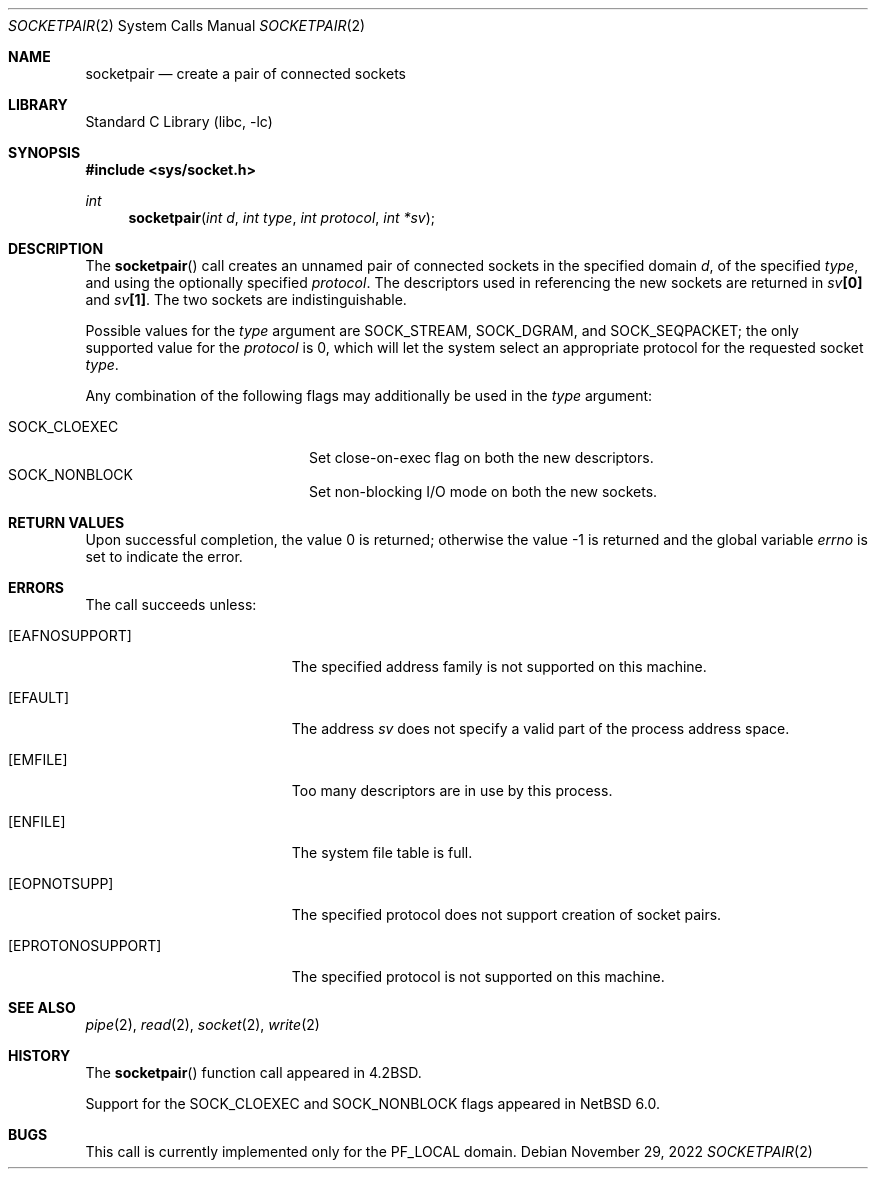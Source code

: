 .\"	$NetBSD: socketpair.2,v 1.25 2022/11/29 20:50:37 uwe Exp $
.\"
.\" Copyright (c) 1983, 1991, 1993
.\"	The Regents of the University of California.  All rights reserved.
.\"
.\" Redistribution and use in source and binary forms, with or without
.\" modification, are permitted provided that the following conditions
.\" are met:
.\" 1. Redistributions of source code must retain the above copyright
.\"    notice, this list of conditions and the following disclaimer.
.\" 2. Redistributions in binary form must reproduce the above copyright
.\"    notice, this list of conditions and the following disclaimer in the
.\"    documentation and/or other materials provided with the distribution.
.\" 3. Neither the name of the University nor the names of its contributors
.\"    may be used to endorse or promote products derived from this software
.\"    without specific prior written permission.
.\"
.\" THIS SOFTWARE IS PROVIDED BY THE REGENTS AND CONTRIBUTORS ``AS IS'' AND
.\" ANY EXPRESS OR IMPLIED WARRANTIES, INCLUDING, BUT NOT LIMITED TO, THE
.\" IMPLIED WARRANTIES OF MERCHANTABILITY AND FITNESS FOR A PARTICULAR PURPOSE
.\" ARE DISCLAIMED.  IN NO EVENT SHALL THE REGENTS OR CONTRIBUTORS BE LIABLE
.\" FOR ANY DIRECT, INDIRECT, INCIDENTAL, SPECIAL, EXEMPLARY, OR CONSEQUENTIAL
.\" DAMAGES (INCLUDING, BUT NOT LIMITED TO, PROCUREMENT OF SUBSTITUTE GOODS
.\" OR SERVICES; LOSS OF USE, DATA, OR PROFITS; OR BUSINESS INTERRUPTION)
.\" HOWEVER CAUSED AND ON ANY THEORY OF LIABILITY, WHETHER IN CONTRACT, STRICT
.\" LIABILITY, OR TORT (INCLUDING NEGLIGENCE OR OTHERWISE) ARISING IN ANY WAY
.\" OUT OF THE USE OF THIS SOFTWARE, EVEN IF ADVISED OF THE POSSIBILITY OF
.\" SUCH DAMAGE.
.\"
.\"     @(#)socketpair.2	8.1 (Berkeley) 6/4/93
.\"
.Dd November 29, 2022
.Dt SOCKETPAIR 2
.Os
.Sh NAME
.Nm socketpair
.Nd create a pair of connected sockets
.Sh LIBRARY
.Lb libc
.Sh SYNOPSIS
.In sys/socket.h
.Ft int
.Fn socketpair "int d" "int type" "int protocol" "int *sv"
.Sh DESCRIPTION
The
.Fn socketpair
call creates an unnamed pair of connected sockets in
the specified domain
.Fa d ,
of the specified
.Fa type ,
and using the optionally specified
.Fa protocol .
The descriptors used in referencing the new sockets
are returned in
.Fa sv Ns Li [0]
and
.Fa sv Ns Li [1] .
The two sockets are indistinguishable.
.Pp
Possible values for the
.Fa type
argument are
.Dv SOCK_STREAM ,
.Dv SOCK_DGRAM ,
and
.Dv SOCK_SEQPACKET ;
the only supported value for the
.Fa protocol
is 0,
which will let the system select an appropriate
protocol for the requested socket
.Fa type .
.Pp
Any combination of the following flags may
additionally be used in the
.Fa type
argument:
.Pp
.Bl -tag -width Dv -offset indent -compact
.It Dv SOCK_CLOEXEC
Set close-on-exec flag on both the new descriptors.
.It Dv SOCK_NONBLOCK
Set non-blocking I/O mode on both the new sockets.
.El
.Sh RETURN VALUES
.Rv -std
.Sh ERRORS
The call succeeds unless:
.Bl -tag -width Er
.It Bq Er EAFNOSUPPORT
The specified address family is not supported on this machine.
.It Bq Er EFAULT
The address
.Fa sv
does not specify a valid part of the
process address space.
.It Bq Er EMFILE
Too many descriptors are in use by this process.
.It Bq Er ENFILE
The system file table is full.
.It Bq Er EOPNOTSUPP
The specified protocol does not support creation of socket pairs.
.It Bq Er EPROTONOSUPPORT
The specified protocol is not supported on this machine.
.El
.Sh SEE ALSO
.Xr pipe 2 ,
.Xr read 2 ,
.Xr socket 2 ,
.Xr write 2
.Sh HISTORY
The
.Fn socketpair
function call appeared in
.Bx 4.2 .
.Pp
Support for the
.Dv SOCK_CLOEXEC
and
.Dv SOCK_NONBLOCK
flags appeared in
.Nx 6.0 .
.Sh BUGS
This call is currently implemented only for the
.Dv PF_LOCAL
domain.
